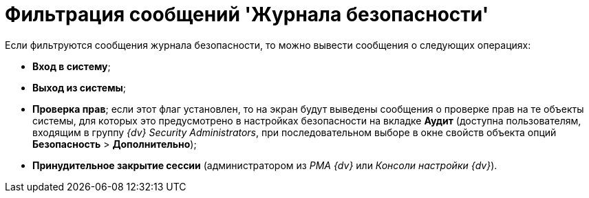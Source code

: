 = Фильтрация сообщений 'Журнала безопасности'

Если фильтруются сообщения журнала безопасности, то можно вывести сообщения о следующих операциях:

* [.keyword]*Вход в систему*;
* [.keyword]*Выход из системы*;
* [.keyword]*Проверка прав*; если этот флаг установлен, то на экран будут выведены сообщения о проверке прав на те объекты системы, для которых это предусмотрено в настройках безопасности на вкладке [.keyword]*Аудит* (доступна пользователям, входящим в группу [.keyword .parmname]_{dv} Security Administrators_, при последовательном выборе в окне свойств объекта опций [.ph .menucascade]#[.ph .uicontrol]*Безопасность* > [.ph .uicontrol]*Дополнительно*#);
* [.keyword]*Принудительное закрытие сессии* (администратором из _РМА {dv}_ или _Консоли настройки {dv}_).
